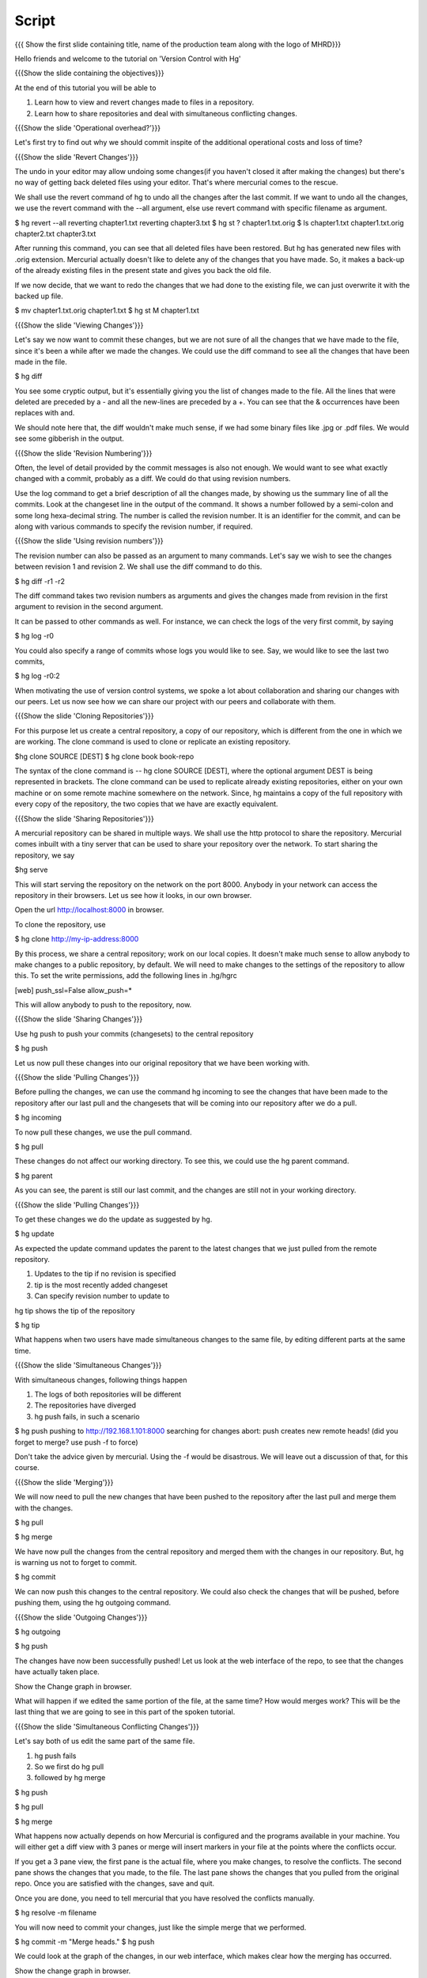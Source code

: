 
.. Prerequisites
.. -------------

.. Version Control with hg - Part 1

.. Author : Primal Pappachan
   Internal Reviewer :
   Date: Sept 23, 2011
   
   
--------
Script
--------

.. L1

{{{ Show the first slide containing title, name of the production team along with the logo of MHRD}}}

.. R1

Hello friends and welcome to the tutorial on 'Version Control with Hg' 

.. L2

{{{Show the slide containing the objectives}}}

.. R2

At the end of this tutorial you will be able to

1. Learn how to view and revert changes made to files in a repository.

#. Learn how to share repositories and deal with simultaneous conflicting changes.

.. L3

{{{Show the slide 'Operational overhead?'}}} 

.. R3 

Let's first try to find out why we should commit inspite of the additional operational costs and loss of time?

.. L4

{{{Show the slide 'Revert Changes'}}}

.. R4

The undo in your editor may allow undoing some changes(if you haven't closed it after making the changes) but there's no way of getting back deleted files using your editor. That's where mercurial comes to the rescue.

We shall use the revert command of hg to undo all the changes after the last commit. If we want to undo all the changes, we use the revert command with the --all argument, else use revert command with specific filename as argument.

.. L5

$ hg revert --all
reverting chapter1.txt
reverting chapter3.txt
$ hg st
? chapter1.txt.orig
$ ls
chapter1.txt  chapter1.txt.orig  chapter2.txt  chapter3.txt

.. R5

After running this command, you can see that all deleted files have been restored. But hg has generated new files with .orig extension.  Mercurial actually doesn't like to delete any of the changes that you have made. So, it makes a back-up of the already existing files in the present state and gives you back the old file.

If we now decide, that we want to redo the changes that we had done to the existing file, we can just overwrite it with the backed up file. 

.. L6

$ mv chapter1.txt.orig chapter1.txt
$ hg st
M chapter1.txt

.. L7

{{{Show the slide 'Viewing Changes'}}}

.. R6

Let's say we now want to commit these changes, but we are not sure of all the changes that we have made to the file, since it's been a while after we made the changes. We could use the diff command to see all the changes that have been made in the file.

.. L8

$ hg diff

.. R7

You see some cryptic output, but it's essentially giving you the list of changes made to the file. All the lines that were deleted are preceded by a - and all the new-lines are preceded by a +. You can see that the & occurrences have been replaces with and. 

We should note here that, the diff wouldn't make much sense, if we had some binary files like .jpg or .pdf files. We would see some gibberish in the output.

.. L9

{{{Show the slide 'Revision Numbering'}}}

.. R8

Often, the level of detail provided by the commit messages is also not enough. We would want to see what exactly changed with a commit, probably as a diff. We could do that using revision numbers. 

Use the log command to get a brief description of all the changes made, by showing us the summary line of all the commits. Look at the changeset line in the output of the command. It shows a number followed by a semi-colon and some long hexa-decimal string. The number is called the revision number. It is an identifier for the commit, and can be along with various commands to specify the revision number, if required.

.. L10

{{{Show the slide  'Using revision numbers'}}}


.. R9

The revision number can also be passed as an argument to many commands. Let's say we wish to see the changes between revision 1 and revision 2. We shall use the diff command to do this.

.. L11

$ hg diff -r1 -r2

.. R10

The diff command takes two revision numbers as arguments and gives the changes made from revision in the first argument to revision in the second argument.

.. R11

It can be passed to other commands as well. For instance, we can check the logs of the very first commit, by saying

.. L12

$ hg log -r0

.. R12

You could also specify a range of commits whose logs you would like to see. Say, we would like to see the last two commits,

.. L13

$ hg log -r0:2

.. R13 

When motivating the use of version control systems, we spoke a lot about collaboration and sharing our changes with our peers. Let us now see how we can share our project with our peers and collaborate with them.

.. L14

{{{Show the slide 'Cloning Repositories'}}}

.. R14

For this purpose let us create a central repository, a copy of our repository, which is different from the one in which we are working. The clone command is used to clone or replicate an existing repository.

.. L15

$hg clone SOURCE [DEST]
$ hg clone book book-repo

.. R15

The syntax of the clone command is -- hg clone SOURCE [DEST], where the optional argument DEST is being represented in brackets. The clone command can be used to replicate already existing repositories, either on your own machine or on some remote machine somewhere on the network. Since, hg maintains a copy of the full repository with every copy of the repository, the two copies that we have are exactly equivalent.

.. L16

{{{Show the slide 'Sharing Repositories'}}}

.. R16

A mercurial repository can be shared in multiple ways. We shall use the http protocol to share the repository. Mercurial comes inbuilt with a tiny server that can be used to share your repository over the network. To start sharing the repository, we say

.. L17

$hg serve

.. R17

This will start serving the repository on the network on the port 8000. Anybody in your network can access the repository in their browsers. Let us see how it looks, in our own browser.

.. L18

Open the url http://localhost:8000 in browser.

.. R18

To clone the repository, use

.. L19

$ hg clone http://my-ip-address:8000

.. R19

By this process, we share a central repository; work on our local copies. It doesn't make much sense to allow anybody to make changes to a public repository, by default. We will need to make changes to the settings of the repository to allow this. To set the write permissions, add the following lines in .hg/hgrc

.. L20

[web]
push_ssl=False
allow_push=*

.. R20 

This will allow anybody to push to the repository, now.

.. L21

{{{Show the slide 'Sharing Changes'}}}

.. R21

Use hg push to push your commits (changesets) to the central repository

.. L22

$ hg push

.. R22

Let us now pull these changes into our original repository that we have been working with.

.. L23

{{{Show the slide 'Pulling Changes'}}}

.. R23

Before pulling the changes, we can use the command hg incoming to see the changes that have been made to the repository after our last pull and the changesets that will be coming into our repository after we do a pull.

.. L24

$ hg incoming

.. R24

To now pull these changes, we use the pull command.

.. L25

$ hg pull

.. R25

These changes do not affect our working directory. To see this, we could use the hg parent command.

.. L26

$ hg parent

.. R26

As you can see, the parent is still our last commit, and the changes are still not in your working directory.

.. L27

{{{Show the slide 'Pulling Changes'}}}

.. R27

To get these changes we do the update as suggested by hg.

.. L28

$ hg update

.. R28

As expected the update command updates the parent to the latest changes that we just pulled from the remote repository.

1. Updates to the tip if no revision is specified

#. tip is the most recently added changeset

#. Can specify revision number to update to

.. R29

hg tip shows the tip of the repository

.. L29

$ hg tip

.. R30

What happens when two users have made simultaneous changes to the same file, by editing different parts at the same time.

.. L30

{{{Show the slide 'Simultaneous Changes'}}}

.. R31

With simultaneous changes, following things happen

1. The logs of both repositories will be different

#. The repositories have diverged

#. hg push fails, in such a scenario

.. L31

$ hg push
pushing to http://192.168.1.101:8000
searching for changes
abort: push creates new remote heads!
(did you forget to merge? use push -f to force)

.. R32 

Don't take the advice given by mercurial. Using the -f would be disastrous. We will leave out a discussion of that, for this course.

.. L32

{{{Show the slide 'Merging'}}}

.. R33

We will now need to pull the new changes that have been pushed to the repository after the last pull and merge them with the changes.

.. L33

$ hg pull

$ hg merge

.. R34

We have now pull the changes from the central repository and merged them with the changes in our repository. But, hg is warning us not to forget to commit. 

.. L34

$ hg commit 

.. R35

We can now push this changes to the central repository. We could also check the changes that will be pushed, before pushing them, using the hg outgoing command.

.. L35

{{{Show the slide 'Outgoing Changes'}}}

.. L36

$ hg outgoing 

$ hg push

.. R36

The changes have now been successfully pushed! Let us look at the web interface of the repo, to see that the changes have actually taken place.

.. L37

Show the Change graph in browser.

.. R37

What will happen if we edited the same portion of the file, at the same time? How would merges work? This will be the last thing that we are going to see in this part of the spoken tutorial. 

.. L38

{{{Show the slide 'Simultaneous Conflicting Changes'}}}

.. R38

Let's say both of us edit the same part of the same file.

1. hg push fails

#. So we first do hg pull

#. followed by hg merge


.. L39

$ hg push

$ hg pull

$ hg merge

.. R39

What happens now actually depends on how Mercurial is configured and the programs available in your machine. You will either get a diff view with 3 panes or merge will insert markers in your file at the points where the conflicts occur.

If you get a 3 pane view, the first pane is the actual file, where you make changes, to resolve the conflicts. The second pane shows the changes that you made, to the file. The last pane shows the changes that you pulled from the original repo. Once you are satisfied with the changes, save and quit.

Once you are done, you need to tell mercurial that you have resolved the conflicts manually.

.. L40

$ hg resolve -m filename

.. R40

You will now need to commit your changes, just like the simple merge that we performed.

.. L41

$ hg commit -m "Merge heads."
$ hg push

.. R41

We could look at the graph of the changes, in our web interface, which makes clear how the merging has occurred. 

.. L42

Show the change graph in browser.

.. R42 

Here's an advice on the Work-flow to be followed.

.. L43

{{{Show the slide 'Advice: Work-flow}}}


.. R43

That brings us to the end of this tutorial on Mercurial. What we have covered is nothing close to all the features of Mercurial. We've only scratched the surface, but let's hope that this will get you started and you will be able to organize your work and projects, better.

.. L44 

{{{Show the slide 'Summary'}}}

.. R44

In this tutorial, we have learnt to, 

1. Undo changes to the repository using hg revert,

#. View changes done to the repository using hg diff

#. Use revision numbers as arguments to different hg commands

#. Clone repositories, using hg clone,

#. Serve our repositories via http using hg serve,

#. push changes to a repository using hg push,

#. check the changesets in a repository after last pull, using hg incoming,

#. pull changes from a repository using hg pull ,

#. update the working directory, using hg update,

#. merge two heads, using hg merge,
 
#. and resolve conflicts using hg resolve.


.. L45

{{{ Show self assessment questions slide }}}

.. R45

Here are some self assessment questions for you to solve


.. L46

{{{ Solution of self assessment questions on slide }}}

.. R46

And the answers,



.. L47

{{{ Show the Thank you slide }}}

.. R47

Hope you have enjoyed this tutorial and found it useful.
Thank you!











